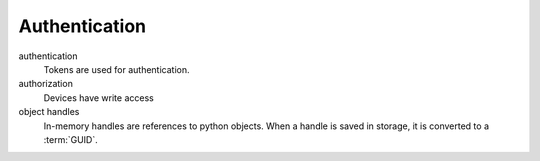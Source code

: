 .. SPDX-FileCopyrightText: 2020 Robert Cohn
..
.. SPDX-License-Identifier: MIT

================
 Authentication
================


authentication
  Tokens are used for authentication.

authorization
  Devices have write access

object handles
  In-memory handles are references to python objects. When a handle is
  saved in storage, it is converted to a :term:`GUID`.
